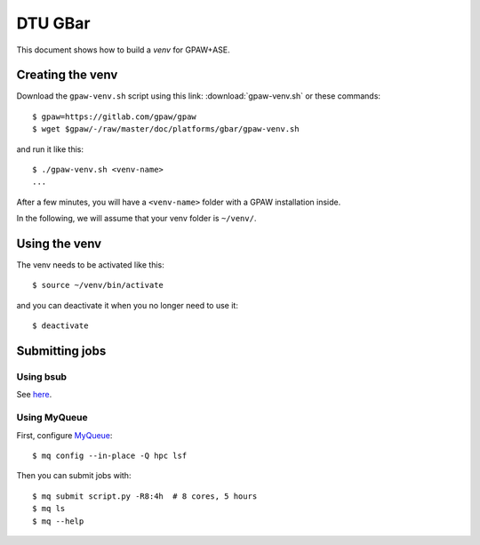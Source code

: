 ========
DTU GBar
========

This document shows how to build a *venv* for GPAW+ASE.

.. seealso::

    * :mod:`Creation of Python virtual environments <venv>`.
    * Information about the `GBar <http://www.gbar.dtu.dk/>`_.
    * MyQueue_.


.. _MyQueue: https://myqueue.readthedocs.io/
.. highlight:: bash


Creating the venv
=================

Download the ``gpaw-venv.sh`` script
using this link: :download:`gpaw-venv.sh` or these commands::

    $ gpaw=https://gitlab.com/gpaw/gpaw
    $ wget $gpaw/-/raw/master/doc/platforms/gbar/gpaw-venv.sh

and run it like this::

    $ ./gpaw-venv.sh <venv-name>
    ...

After a few minutes, you will have a ``<venv-name>`` folder with
a GPAW installation inside.

In the following, we will assume that your venv folder is ``~/venv/``.


Using the venv
==============

The venv needs to be activated like this::

    $ source ~/venv/bin/activate

and you can deactivate it when you no longer need to use it::

    $ deactivate


Submitting jobs
===============

Using bsub
----------

See `here <http://www.gbar.dtu.dk/>`_.


Using MyQueue
-------------

First, configure MyQueue_::

    $ mq config --in-place -Q hpc lsf

Then you can submit jobs with::

    $ mq submit script.py -R8:4h  # 8 cores, 5 hours
    $ mq ls
    $ mq --help
